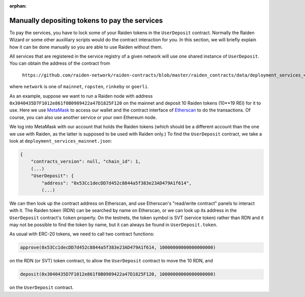 :orphan:

.. _manual_udc_deposit:

Manually depositing tokens to pay the services
==============================================

To pay the services, you have to lock some of your Raiden tokens in the ``UserDeposit`` contract.
Normally the Raiden Wizard or some other auxilliary scripts would do the contract interaction for you.
In this section, we will briefly explain how it can be done manually so you are able to use Raiden without them.

All services that are registered in the service registry of a given network will use one shared instance of ``UserDeposit``.
You can obtain the address of the contract from

    ``https://github.com/raiden-network/raiden-contracts/blob/master/raiden_contracts/data/deployment_services_<network>.json``

where ``network`` is one of ``mainnet``, ``ropsten``, ``rinkeby`` or ``goerli``.

As an example, suppose we want to run a Raiden node with address ``0x3040435D7F1012e861f0B0989422a47D1825F120`` on the mainnet
and deposit 10 Raiden tokens (10**19 REI) for it to use. Here we use `MetaMask <https://metamask.io>`_ to access our wallet
and the contract interface of `Etherscan <https://etherscan.io>`_ to do the transactions. Of course, you can also use another
service or your own Ethereum node.

We log into MetaMask with our account that holds the Raiden tokens (which should be a different account than the one we use with
Raiden, as the latter is supposed to be used with Raiden only.) To find the ``UserDeposit`` contract, we take a look at ``deployment_services_mainnet.json``:

.. code-block:: none

    {
        "contracts_version": null, "chain_id": 1,
        (...)
        "UserDeposit": {
            "address": "0x53Cc1decDD7d452c8844a5f383e23AD479A1f614",
            (...)


We can then look up the contract address on Etherscan, and use Etherscan's "read/write contract" panels to interact with it.
The Raiden token (RDN) can be searched by name on Etherscan, or we can look up its address in the ``UserDeposit`` contract's
``token`` property. On the testnets, the token symbol is SVT (service token) rather than RDN and it may not be possible
to find the token by name, but it can always be found in ``UserDeposit.token``.


As usual with ERC-20 tokens, we need to call two contract functions:

.. code-block:: none

    approve(0x53Cc1decDD7d452c8844a5f383e23AD479A1f614, 10000000000000000000)

on the RDN (or SVT) token contract, to allow the ``UserDeposit`` contract to move the 10 RDN, and

.. code-block:: none

    deposit(0x3040435D7F1012e861f0B0989422a47D1825F120, 10000000000000000000)

on the ``UserDeposit`` contract.